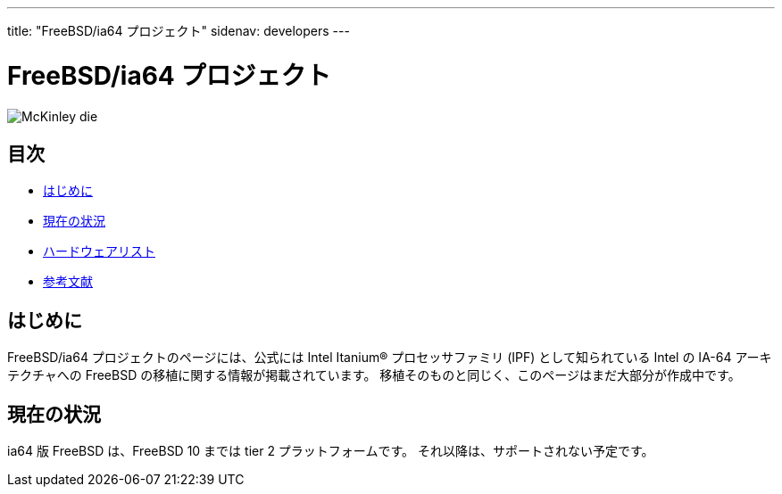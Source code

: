 ---
title: "FreeBSD/ia64 プロジェクト"
sidenav: developers
--- 

= FreeBSD/ia64 プロジェクト

[.right]
image:../../../gifs/ia64/mckinley-die.png[McKinley die]

[[toc]]
== 目次

* <<intro,はじめに>>
* <<status,現在の状況>>
* link:machines[ハードウェアリスト]
* link:refs[参考文献]

[[intro]]
== はじめに

FreeBSD/ia64 プロジェクトのページには、公式には Intel Itanium(R) プロセッサファミリ (IPF) として知られている Intel の IA-64 アーキテクチャへの FreeBSD の移植に関する情報が掲載されています。 移植そのものと同じく、このページはまだ大部分が作成中です。

[[status]]
== 現在の状況

ia64 版 FreeBSD は、FreeBSD 10 までは tier 2 プラットフォームです。 それ以降は、サポートされない予定です。
